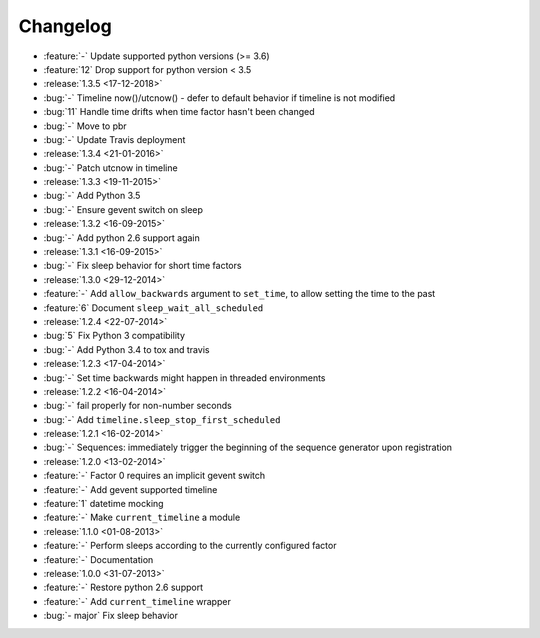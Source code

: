 Changelog
=========

* :feature:`-` Update supported python versions (>= 3.6)
* :feature:`12` Drop support for python version < 3.5

* :release:`1.3.5 <17-12-2018>`
* :bug:`-` Timeline now()/utcnow() - defer to default behavior if timeline is not modified
* :bug:`11` Handle time drifts when time factor hasn't been changed
* :bug:`-` Move to pbr
* :bug:`-` Update Travis deployment

* :release:`1.3.4 <21-01-2016>`
* :bug:`-` Patch utcnow in timeline

* :release:`1.3.3 <19-11-2015>`
* :bug:`-` Add Python 3.5
* :bug:`-` Ensure gevent switch on sleep

* :release:`1.3.2 <16-09-2015>`
* :bug:`-` Add python 2.6 support again

* :release:`1.3.1 <16-09-2015>`
* :bug:`-` Fix sleep behavior for short time factors

* :release:`1.3.0 <29-12-2014>`
* :feature:`-` Add ``allow_backwards`` argument to ``set_time``, to allow setting the time to the past
* :feature:`6` Document ``sleep_wait_all_scheduled``

* :release:`1.2.4 <22-07-2014>`
* :bug:`5` Fix Python 3 compatibility
* :bug:`-` Add Python 3.4 to tox and travis

* :release:`1.2.3 <17-04-2014>`
* :bug:`-` Set time backwards might happen in threaded environments

* :release:`1.2.2 <16-04-2014>`
* :bug:`-` fail properly for non-number seconds
* :bug:`-` Add ``timeline.sleep_stop_first_scheduled``

* :release:`1.2.1 <16-02-2014>`
* :bug:`-` Sequences: immediately trigger the beginning of the sequence generator upon registration

* :release:`1.2.0 <13-02-2014>`
* :feature:`-` Factor 0 requires an implicit gevent switch
* :feature:`-` Add gevent supported timeline
* :feature:`1` datetime mocking
* :feature:`-` Make ``current_timeline`` a module

* :release:`1.1.0 <01-08-2013>`
* :feature:`-` Perform sleeps according to the currently configured factor
* :feature:`-` Documentation

* :release:`1.0.0 <31-07-2013>`
* :feature:`-` Restore python 2.6 support
* :feature:`-` Add ``current_timeline`` wrapper
* :bug:`- major` Fix sleep behavior
